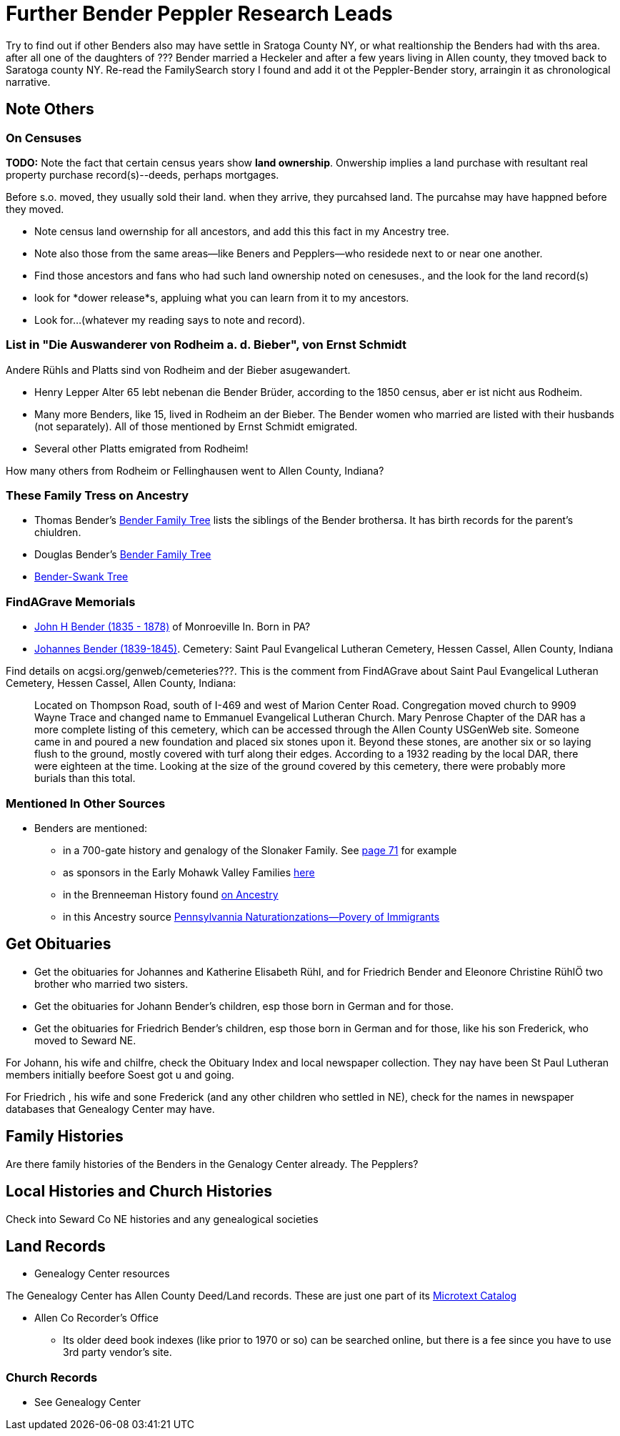 = Further Bender Peppler Research Leads

Try to find out if other Benders also may have settle in Sratoga County NY, or what realtionship the Benders had with ths area.
after all one of the daughters of ??? Bender married a Heckeler and after a few years living in Allen county, they tmoved back to Saratoga county NY.
Re-read the FamilySearch story I found and add it ot the Peppler-Bender story, arraingin it as chronological narrative.

== Note Others

=== On Censuses

*TODO:* Note the fact that certain census years show *land ownership*. Onwership implies a land purchase with resultant real property purchase record(s)--deeds,
perhaps mortgages.

Before s.o. moved, they usually sold their land. when they arrive, they purcahsed land. The purcahse may have happned before they moved.

* Note census land owernship for all ancestors, and add this this fact in my Ancestry tree. 
* Note also those from the same areas--like Beners and Pepplers--who residede next to or near one another.
* Find those ancestors and fans who had such land ownership noted on cenesuses., and the look for the land record(s)
* look for *dower release*s, appluing what you can learn from it to my ancestors.
* Look for...(whatever my reading says to note and record).

=== List in "Die Auswanderer von Rodheim a. d. Bieber", von Ernst Schmidt

Andere Rühls and Platts sind von Rodheim and der Bieber asugewandert.

- Henry Lepper Alter 65 lebt nebenan die Bender Brüder, according to the 1850 census, aber er ist nicht aus Rodheim.

- Many more Benders, like 15, lived in Rodheim an der Bieber. The Bender women who married are listed with their husbands (not separately). All of those mentioned by
  Ernst Schmidt emigrated. 

 - Several other Platts emigrated from Rodheim! 

How many others from Rodheim or Fellinghausen went to Allen County, Indiana? 

=== These Family Tress on Ancestry

* Thomas Bender's https://www.ancestry.com/family-tree/tree/87046752/family?cfpid=302128729037[Bender Family Tree] lists the siblings of the Bender brothersa. It has birth records for the parent's chiuldren.
* Douglas Bender's https://www.ancestry.com/family-tree/tree/160190972/family?cfpid=162100203115[Bender Family Tree]
* https://www.ancestry.com/family-tree/tree/77194369/family?cfpid=48359162578[Bender-Swank Tree]

=== FindAGrave Memorials

- https://www.findagrave.com/memorial/19337588/john-h-bender/photo[John H Bender (1835 - 1878)] of Monroeville In. Born in PA?
- https://www.findagrave.com/memorial/71836544/johannes-bender[Johannes Bender (1839-1845)]. Cemetery: Saint Paul Evangelical Lutheran Cemetery, Hessen Cassel, Allen County, Indiana

Find details on acgsi.org/genweb/cemeteries???. This is the comment from FindAGrave about Saint Paul Evangelical Lutheran Cemetery, Hessen Cassel, Allen County, Indiana:

____
Located on Thompson Road, south of I-469 and west of Marion Center Road.
Congregation moved church to 9909 Wayne Trace and changed name to Emmanuel Evangelical Lutheran Church. Mary Penrose Chapter of the DAR has a more complete listing of this cemetery, which can be accessed through the Allen County USGenWeb site.
Someone came in and poured a new foundation and placed six stones upon it. Beyond these stones, are another six or so laying flush to the ground, mostly covered with turf along their edges. According to a 1932 reading by the local DAR, there were eighteen at the time. Looking at the size of the ground covered by this cemetery, there were probably more burials than this total.
____

=== Mentioned In Other Sources

* Benders are mentioned:
  - in a 700-gate history and genalogy of the Slonaker Family. See https://shorturl.at/npqsT[page 71] for example
  - as sponsors in the Early Mohawk Valley Families https://shorturl.at/hkqy0[here]
  - in the Brenneeman History found https://shorturl.at/aisWY[on Ancestry]
  - in this Ancestry source https://shorturl.at/fknt3[Pennsylvannia Naturationzations--Povery of Immigrants]

== Get Obituaries

* Get the obituaries for Johannes and Katherine Elisabeth Rühl, and for Friedrich Bender and Eleonore Christine RühlÖ two brother who married two sisters.
* Get the obituaries for Johann Bender's children, esp those born in German and for those.
* Get the obituaries for Friedrich Bender's children, esp those born in German and for those, like his son Frederick, who moved to Seward NE.

For Johann, his wife and chilfre, check the Obituary Index and local newspaper collection. They nay have been St Paul Lutheran members initially beefore Soest got u and going.

For Friedrich , his wife and sone Frederick (and any other children who settled in NE), check for the names in newspaper databases that Genealogy Center may have.

== Family Histories

Are there family histories of the Benders in the Genalogy Center already. The Pepplers?

== Local Histories and Church Histories

Check into Seward Co NE histories and any genealogical societies

== Land Records

* Genealogy Center resources

The Genealogy Center has Allen County Deed/Land records. These are just one part of its https://www.genealogycenter.info/search_microtext.php[Microtext Catalog]

** Allen Co Recorder's Office

* Its older deed book indexes (like prior to 1970 or so) can be searched online, but there is a fee since you have to use 3rd party vendor's site.

===  Church Records

* See Genealogy Center


